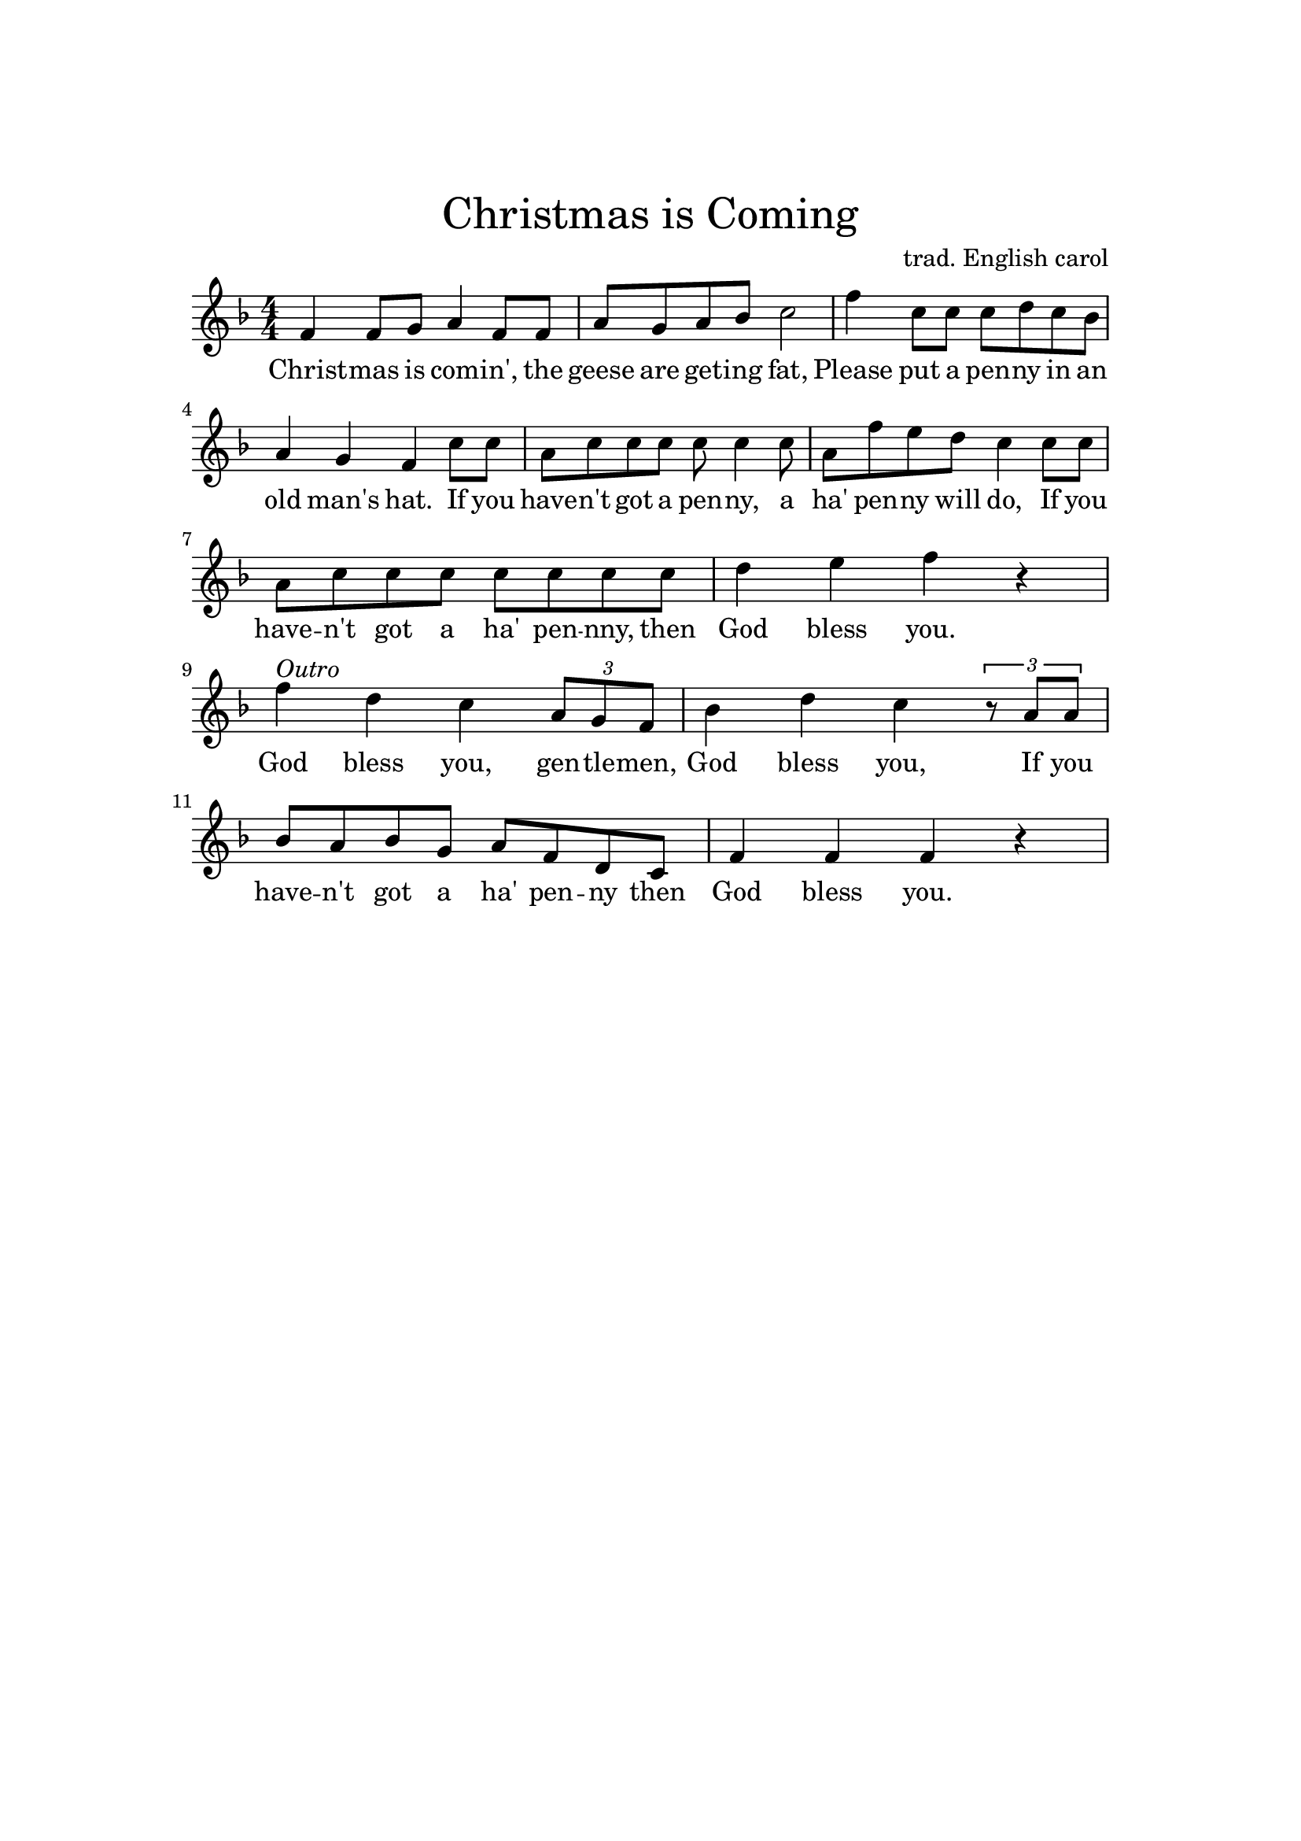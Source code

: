 %
% An attempt at a weird mix.
%

\header {
    title = \markup \center-column { \medium\larger
                                     "Christmas is Coming" }
    composer = "trad. English carol"
    tagline = ##f
}

\version "2.24.0"

\paper{
  top-margin = 3\cm
  bottom-margin = 2\cm
  line-width = 148\mm
}

\layout {
  % Don't outdent after first line
  indent = 0\in
}

Melody = \transpose es f { \relative c'' {
  \numericTimeSignature
  \time 4/4 {
    \key es \major
    g8.[ f16 g8. es16]  f8.[ d16 c8. bes16]  es8.[ d16 es8. g16]  bes2
    % - hat
    aes8.[ g16 aes8. f16] g8.[ f16 es8. g16] f4 d bes
    % if you
    \tuplet 3/2 {r8 es8 f} g8.[ f16 g8. es16] f8.[ d16 c8. bes16]
    % ha penny will do
    es8.[ d16 es8. g16] bes4
    \tuplet 3/2 {r8 g g} aes8.[ g16 aes8. f16] g8.[ es16 c8. bes16] es4 es es r4
    % God blesss you, gentlemen,
    es' c bes \tuplet 3/2 {g8 f es} aes4 c bes
    \tuplet 3/2 {r8 g8 g} aes8.[ g16 aes8. f16] g8.[ es16 c8. bes16]
    es4 es es r
    %es es es f g aes8.[ g16 aes8. f16] g8.[ es16 c8. bes16] e4 e e2
  }
}
}

% Lyrics are a mix of the trad. carol and the Luther song.

verse = \lyricmode {
Christ -- mas is co -- m -- in', _ the geese are get -- ing fat,
Plea -- se put a pen -- ny in an old man's hat.
If you have -- n't got a pen -- ny, _ a ha' pen -- ny will do,
If you have -- n't got a ha' pen -- nny, then God bless you.
God bless you, gen -- tle -- men, God bless you, If you have -- n't got a ha' pen -- ny then God bless you.
God bless you.
% If you have -- n't got a thing for me, may God bless you.
}

changes = \transpose es f { \chordmode {
  es2 bes:7 es g:m
  f:m7 es f:7 bes:7 es bes:7
  es g:m f4:m7 bes4:7 es aes es aes es2 es4
  aes4 es2 aes es f4:m7 bes:7 es aes
  es aes es
}
}

SimpleMelody = { \transpose c f { \relative c' {
  \numericTimeSignature
  \time 4/4 {
    \key c \major
    c4 c8 d e4  c8 c  e8 d e f g2
    c4 g8 g g8 a g f  e4 d c g'8 g
    e8 g g g  g8 g4 g8  e8 c' b a  g4  g8 g
    e8 g g g  g8 g g g a4 b c r
  }
}
} \transpose es f { \relative c' {
    es'^\markup { \italic Outro } c bes \tuplet 3/2 {g8 f es} aes4 c bes
    \tuplet 3/2 {r8 g8 g} aes8 g aes f  g es c bes
    es4 es es r
}}}

simpleverse = \lyricmode {
Christ -- mas is com -- in', the geese are get -- ing fat,
Please put a pen -- ny in an old man's hat.
If you have -- n't got a pen -- ny, a ha' pen -- ny will do,
If you have -- n't got a ha' pen -- nny, then God bless you.
God bless you, gen -- tle -- men, God bless you, If you have -- n't got a ha' pen -- ny then God bless you.
God bless you.
}

\score {
  <<
    \new Voice = "lead" {
      \SimpleMelody
    }
    \new Lyrics \lyricsto "lead" \simpleverse
  >>
  \layout { }
  \midi {}
}
